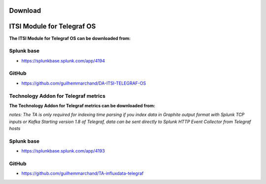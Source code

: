Download
========

ITSI Module for Telegraf OS
===========================

**The ITSI Module for Telegraf OS can be downloaded from:**

Splunk base
-----------

- https://splunkbase.splunk.com/app/4194

GitHub
------

- https://github.com/guilhemmarchand/DA-ITSI-TELEGRAF-OS

Technology Addon for Telegraf metrics
-------------------------------------

**The Technology Addon for Telegraf metrics can be downloaded from:**

*notes: The TA is only required for indexing time parsing if you index data in Graphite output format with Splunk TCP inputs or Kafka*
*Starting version 1.8 of Telegraf, data can be sent directly to Splunk HTTP Event Collector from Telegraf hosts*

Splunk base
-----------

- https://splunkbase.splunk.com/app/4193

GitHub
------

- https://github.com/guilhemmarchand/TA-influxdata-telegraf
